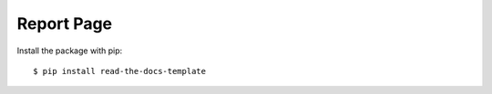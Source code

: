 ============
Report Page
============

Install the package with pip::

    $ pip install read-the-docs-template

